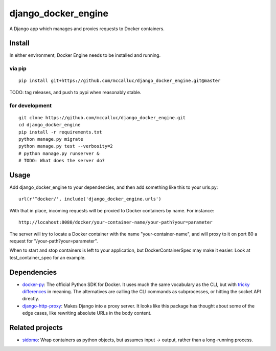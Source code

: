 ====================
django_docker_engine
====================

A Django app which manages and proxies requests to Docker containers.

-------
Install
-------

In either environment, Docker Engine needs to be installed and running.

via pip
-------

::

    pip install git+https://github.com/mccalluc/django_docker_engine.git@master

TODO: tag releases, and push to pypi when reasonably stable.

for development
---------------

::

    git clone https://github.com/mccalluc/django_docker_engine.git
    cd django_docker_engine
    pip install -r requirements.txt
    python manage.py migrate
    python manage.py test --verbosity=2
    # python manage.py runserver &
    # TODO: What does the server do?

-----
Usage
-----

Add django_docker_engine to your dependencies, and then add something like this to your urls.py::

    url(r'^docker/', include('django_docker_engine.urls')
    
With that in place, incoming requests will be proxied to Docker containers by name. For instance::

    http://locahost:8080/docker/your-container-name/your-path?your=parameter
    
The server will try to locate a Docker container with the name "your-container-name", and will
proxy to it on port 80 a request for "/your-path?your=parameter".

When to start and stop containers is left to your application, but DockerContainerSpec may make
it easier: Look at test_container_spec for an example.

------------
Dependencies
------------

- `docker-py <https://github.com/docker/docker-py>`_: The official
  Python SDK for Docker. It uses much the same vocabulary as the CLI,
  but with `tricky differences <https://github.com/docker/docker-py/issues/1510>`_
  in meaning. The alternatives are calling
  the CLI commands as subprocesses, or hitting the socket API directly.

- `django-http-proxy <https://github.com/yvandermeer/django-http-proxy>`_:
  Makes Django into a proxy server. It looks like this package has thought about
  some of the edge cases, like rewriting absolute URLs in the body content.

----------------
Related projects
----------------

- `sidomo <https://github.com/deepgram/sidomo>`_: Wrap containers
  as python objects, but assumes input -> output, rather than a
  long-running process.
